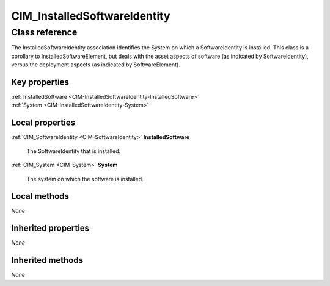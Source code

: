 .. _CIM-InstalledSoftwareIdentity:

CIM_InstalledSoftwareIdentity
-----------------------------

Class reference
===============
The InstalledSoftwareIdentity association identifies the System on which a SoftwareIdentity is installed. This class is a corollary to InstalledSoftwareElement, but deals with the asset aspects of software (as indicated by SoftwareIdentity), versus the deployment aspects (as indicated by SoftwareElement).


Key properties
^^^^^^^^^^^^^^

| :ref:`InstalledSoftware <CIM-InstalledSoftwareIdentity-InstalledSoftware>`
| :ref:`System <CIM-InstalledSoftwareIdentity-System>`

Local properties
^^^^^^^^^^^^^^^^

.. _CIM-InstalledSoftwareIdentity-InstalledSoftware:

:ref:`CIM_SoftwareIdentity <CIM-SoftwareIdentity>` **InstalledSoftware**

    The SoftwareIdentity that is installed.

    
.. _CIM-InstalledSoftwareIdentity-System:

:ref:`CIM_System <CIM-System>` **System**

    The system on which the software is installed.

    

Local methods
^^^^^^^^^^^^^

*None*

Inherited properties
^^^^^^^^^^^^^^^^^^^^

*None*

Inherited methods
^^^^^^^^^^^^^^^^^

*None*

